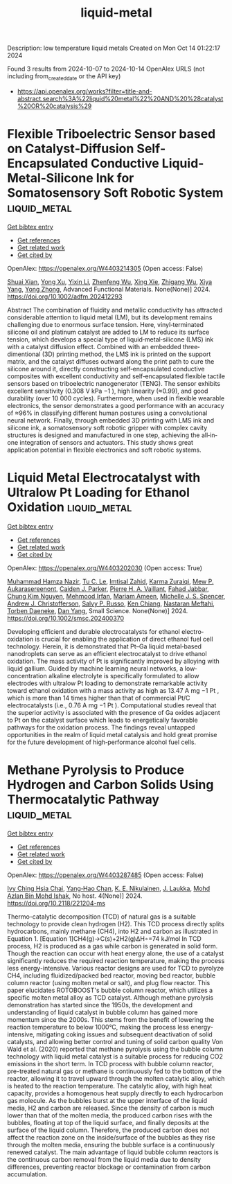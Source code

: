 #+TITLE: liquid-metal
Description: low temperature liquid metals
Created on Mon Oct 14 01:22:17 2024

Found 3 results from 2024-10-07 to 2024-10-14
OpenAlex URLS (not including from_created_date or the API key)
- [[https://api.openalex.org/works?filter=title-and-abstract.search%3A%22liquid%20metal%22%20AND%20%28catalyst%20OR%20catalysis%29]]

* Flexible Triboelectric Sensor based on Catalyst‐Diffusion Self‐Encapsulated Conductive Liquid‐Metal‐Silicone Ink for Somatosensory Soft Robotic System  :liquid_metal:
:PROPERTIES:
:UUID: https://openalex.org/W4403214305
:TOPICS: Wearable Nanogenerator Technology, Conducting Polymer Research, Tactile Perception and Cross-modal Plasticity
:PUBLICATION_DATE: 2024-10-08
:END:    
    
[[elisp:(doi-add-bibtex-entry "https://doi.org/10.1002/adfm.202412293")][Get bibtex entry]] 

- [[elisp:(progn (xref--push-markers (current-buffer) (point)) (oa--referenced-works "https://openalex.org/W4403214305"))][Get references]]
- [[elisp:(progn (xref--push-markers (current-buffer) (point)) (oa--related-works "https://openalex.org/W4403214305"))][Get related work]]
- [[elisp:(progn (xref--push-markers (current-buffer) (point)) (oa--cited-by-works "https://openalex.org/W4403214305"))][Get cited by]]

OpenAlex: https://openalex.org/W4403214305 (Open access: False)
    
[[https://openalex.org/A5008857817][Shuai Xian]], [[https://openalex.org/A5010277066][Yong Xu]], [[https://openalex.org/A5006437625][Yixin Li]], [[https://openalex.org/A5001397144][Zhenfeng Wu]], [[https://openalex.org/A5103124477][Xing Xie]], [[https://openalex.org/A5018008505][Zhigang Wu]], [[https://openalex.org/A5089296010][Xiya Yang]], [[https://openalex.org/A5022694543][Yong Zhong]], Advanced Functional Materials. None(None)] 2024. https://doi.org/10.1002/adfm.202412293 
     
Abstract The combination of fluidity and metallic conductivity has attracted considerable attention to liquid metal (LM), but its development remains challenging due to enormous surface tension. Here, vinyl‐terminated silicone oil and platinum catalyst are added to LM to reduce its surface tension, which develops a special type of liquid‐metal‐silicone (LMS) ink with a catalyst diffusion effect. Combined with an embedded three‐dimentional (3D) printing method, the LMS ink is printed on the support matrix, and the catalyst diffuses outward along the print path to cure the silicone around it, directly constructing self‐encapsulated conductive composites with excellent conductivity and self‐encapsulated flexible tactile sensors based on triboelectric nanogenerator (TENG). The sensor exhibits excellent sensitivity (0.308 V kPa −1 ), high linearity (≈0.99), and good durability (over 10 000 cycles). Furthermore, when used in flexible wearable electronics, the sensor demonstrates a good performance with an accuracy of ≈96% in classifying different human postures using a convolutional neural network. Finally, through embedded 3D printing with LMS ink and silicone ink, a somatosensory soft robotic gripper with complex cavity structures is designed and manufactured in one step, achieving the all‐in‐one integration of sensors and actuators. This study shows great application potential in flexible electronics and soft robotic systems.    

    

* Liquid Metal Electrocatalyst with Ultralow Pt Loading for Ethanol Oxidation  :liquid_metal:
:PROPERTIES:
:UUID: https://openalex.org/W4403202030
:TOPICS: Electrocatalysis for Energy Conversion, Fuel Cell Membrane Technology, Electrochemical Detection of Heavy Metal Ions
:PUBLICATION_DATE: 2024-10-06
:END:    
    
[[elisp:(doi-add-bibtex-entry "https://doi.org/10.1002/smsc.202400370")][Get bibtex entry]] 

- [[elisp:(progn (xref--push-markers (current-buffer) (point)) (oa--referenced-works "https://openalex.org/W4403202030"))][Get references]]
- [[elisp:(progn (xref--push-markers (current-buffer) (point)) (oa--related-works "https://openalex.org/W4403202030"))][Get related work]]
- [[elisp:(progn (xref--push-markers (current-buffer) (point)) (oa--cited-by-works "https://openalex.org/W4403202030"))][Get cited by]]

OpenAlex: https://openalex.org/W4403202030 (Open access: True)
    
[[https://openalex.org/A5101863261][Muhammad Hamza Nazir]], [[https://openalex.org/A5004908996][Tu C. Le]], [[https://openalex.org/A5079980552][Imtisal Zahid]], [[https://openalex.org/A5049005415][Karma Zuraiqi]], [[https://openalex.org/A5092451346][Mew P. Aukarasereenont]], [[https://openalex.org/A5074271382][Caiden J. Parker]], [[https://openalex.org/A5019680286][Pierre H. A. Vaillant]], [[https://openalex.org/A5092152426][Fahad Jabbar]], [[https://openalex.org/A5045506863][Chung Kim Nguyen]], [[https://openalex.org/A5078174778][Mehmood Irfan]], [[https://openalex.org/A5008589079][Mariam Ameen]], [[https://openalex.org/A5076418865][Michelle J. S. Spencer]], [[https://openalex.org/A5073206123][Andrew J. Christofferson]], [[https://openalex.org/A5031877516][Salvy P. Russo]], [[https://openalex.org/A5103100569][Ken Chiang]], [[https://openalex.org/A5050500604][Nastaran Meftahi]], [[https://openalex.org/A5091422934][Torben Daeneke]], [[https://openalex.org/A5031980737][Dan Yang]], Small Science. None(None)] 2024. https://doi.org/10.1002/smsc.202400370 
     
Developing efficient and durable electrocatalysts for ethanol electro‐oxidation is crucial for enabling the application of direct ethanol fuel cell technology. Herein, it is demonstrated that Pt–Ga liquid metal‐based nanodroplets can serve as an efficient electrocatalyst to drive ethanol oxidation. The mass activity of Pt is significantly improved by alloying with liquid gallium. Guided by machine learning neural networks, a low‐concentration alkaline electrolyte is specifically formulated to allow electrodes with ultralow Pt loading to demonstrate remarkable activity toward ethanol oxidation with a mass activity as high as 13.47 A mg −1 Pt , which is more than 14 times higher than that of commercial Pt/C electrocatalysts (i.e., 0.76 A mg −1 Pt ). Computational studies reveal that the superior activity is associated with the presence of Ga oxides adjacent to Pt on the catalyst surface which leads to energetically favorable pathways for the oxidation process. The findings reveal untapped opportunities in the realm of liquid metal catalysis and hold great promise for the future development of high‐performance alcohol fuel cells.    

    

* Methane Pyrolysis to Produce Hydrogen and Carbon Solids Using Thermocatalytic Pathway  :liquid_metal:
:PROPERTIES:
:UUID: https://openalex.org/W4403287485
:TOPICS: Catalytic Carbon Dioxide Hydrogenation, Heat Transfer to Supercritical Fluids in Channels, Chemical-Looping Technologies
:PUBLICATION_DATE: 2024-10-11
:END:    
    
[[elisp:(doi-add-bibtex-entry "https://doi.org/10.2118/221204-ms")][Get bibtex entry]] 

- [[elisp:(progn (xref--push-markers (current-buffer) (point)) (oa--referenced-works "https://openalex.org/W4403287485"))][Get references]]
- [[elisp:(progn (xref--push-markers (current-buffer) (point)) (oa--related-works "https://openalex.org/W4403287485"))][Get related work]]
- [[elisp:(progn (xref--push-markers (current-buffer) (point)) (oa--cited-by-works "https://openalex.org/W4403287485"))][Get cited by]]

OpenAlex: https://openalex.org/W4403287485 (Open access: False)
    
[[https://openalex.org/A5078559865][Ivy Ching Hsia Chai]], [[https://openalex.org/A5005761415][Yang‐Hao Chan]], [[https://openalex.org/A5107489191][K. E. Nikulainen]], [[https://openalex.org/A5107607101][J. Laukka]], [[https://openalex.org/A5030760623][Mohd Azlan Bin Mohd Ishak]], No host. 4(None)] 2024. https://doi.org/10.2118/221204-ms 
     
Thermo-catalytic decomposition (TCD) of natural gas is a suitable technology to provide clean hydrogen (H2). This TCD process directly splits hydrocarbons, mainly methane (CH4), into H2 and carbon as illustrated in Equation 1. [Equation 1]CH4(g)→C(s)+2H2(g)ΔH∘=74 kJ/mol In TCD process, H2 is produced as a gas while carbon is generated in solid form. Though the reaction can occur with heat energy alone, the use of a catalyst significantly reduces the required reaction temperature, making the process less energy-intensive. Various reactor designs are used for TCD to pyrolyze CH4, including fluidized/packed bed reactor, moving bed reactor, bubble column reactor (using molten metal or salt), and plug flow reactor. This paper elucidates ROTOBOOST's bubble column reactor, which utilizes a specific molten metal alloy as TCD catalyst. Although methane pyrolysis demonstration has started since the 1950s, the development and understanding of liquid catalyst in bubble column has gained more momentum since the 2000s. This stems from the benefit of lowering the reaction temperature to below 1000°C, making the process less energy-intensive, mitigating coking issues and subsequent deactivation of solid catalysts, and allowing better control and tuning of solid carbon quality Von Wald et al. (2020) reported that methane pyrolysis using the bubble column technology with liquid metal catalyst is a suitable process for reducing CO2 emissions in the short term. In TCD process with bubble column reactor, pre-treated natural gas or methane is continuously fed to the bottom of the reactor, allowing it to travel upward through the molten catalytic alloy, which is heated to the reaction temperature. The catalytic alloy, with high heat capacity, provides a homogenous heat supply directly to each hydrocarbon gas molecule. As the bubbles burst at the upper interface of the liquid media, H2 and carbon are released. Since the density of carbon is much lower than that of the molten media, the produced carbon rises with the bubbles, floating at top of the liquid surface, and finally deposits at the surface of the liquid column. Therefore, the produced carbon does not affect the reaction zone on the inside/surface of the bubbles as they rise through the molten media, ensuring the bubble surface is a continuously renewed catalyst. The main advantage of liquid bubble column reactors is the continuous carbon removal from the liquid media due to density differences, preventing reactor blockage or contamination from carbon accumulation.    

    
